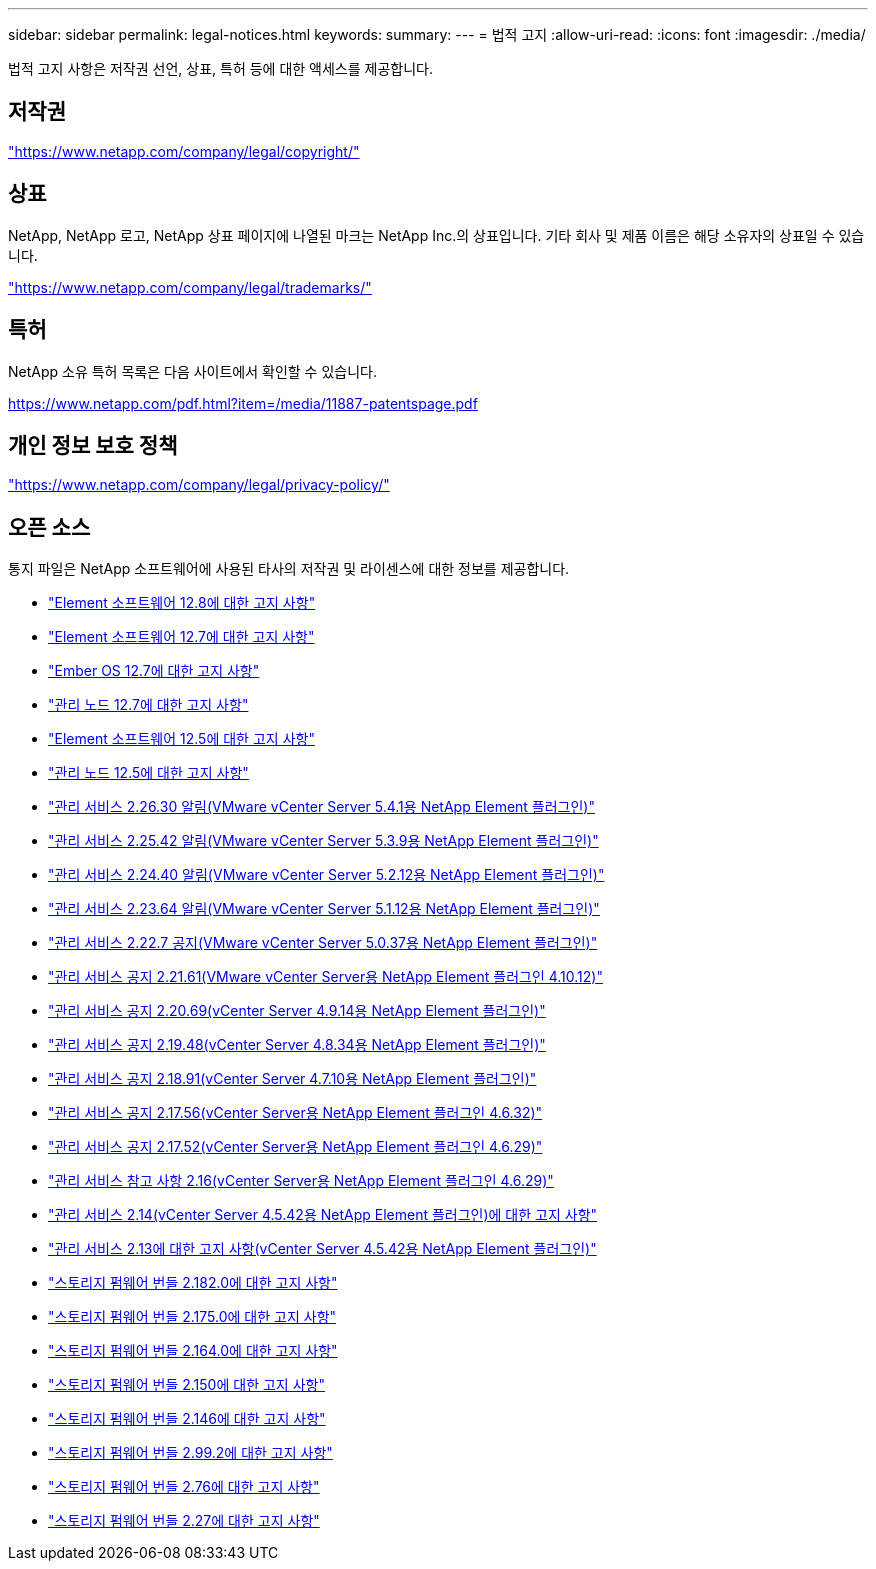 ---
sidebar: sidebar 
permalink: legal-notices.html 
keywords:  
summary:  
---
= 법적 고지
:allow-uri-read: 
:icons: font
:imagesdir: ./media/


[role="lead"]
법적 고지 사항은 저작권 선언, 상표, 특허 등에 대한 액세스를 제공합니다.



== 저작권

link:https://www.netapp.com/company/legal/copyright/["https://www.netapp.com/company/legal/copyright/"^]



== 상표

NetApp, NetApp 로고, NetApp 상표 페이지에 나열된 마크는 NetApp Inc.의 상표입니다. 기타 회사 및 제품 이름은 해당 소유자의 상표일 수 있습니다.

link:https://www.netapp.com/company/legal/trademarks/["https://www.netapp.com/company/legal/trademarks/"^]



== 특허

NetApp 소유 특허 목록은 다음 사이트에서 확인할 수 있습니다.

link:https://www.netapp.com/pdf.html?item=/media/11887-patentspage.pdf["https://www.netapp.com/pdf.html?item=/media/11887-patentspage.pdf"^]



== 개인 정보 보호 정책

link:https://www.netapp.com/company/legal/privacy-policy/["https://www.netapp.com/company/legal/privacy-policy/"^]



== 오픈 소스

통지 파일은 NetApp 소프트웨어에 사용된 타사의 저작권 및 라이센스에 대한 정보를 제공합니다.

* link:./media/Element_Software_12.8.pdf["Element 소프트웨어 12.8에 대한 고지 사항"^]
* link:./media/Element_Software_12.7.pdf["Element 소프트웨어 12.7에 대한 고지 사항"^]
* link:./media/Ember_OS_12.7.pdf["Ember OS 12.7에 대한 고지 사항"^]
* link:./media/mNode_12.7.pdf["관리 노드 12.7에 대한 고지 사항"^]
* link:./media/Element_Software_12.5.pdf["Element 소프트웨어 12.5에 대한 고지 사항"^]
* link:./media/mNode_12.5.pdf["관리 노드 12.5에 대한 고지 사항"^]
* link:./media/mgmt_svcs_2.26_notice.pdf["관리 서비스 2.26.30 알림(VMware vCenter Server 5.4.1용 NetApp Element 플러그인)"^]
* link:./media/mgmt_svcs_2.25_notice.pdf["관리 서비스 2.25.42 알림(VMware vCenter Server 5.3.9용 NetApp Element 플러그인)"^]
* link:./media/mgmt_svcs_2.24_notice.pdf["관리 서비스 2.24.40 알림(VMware vCenter Server 5.2.12용 NetApp Element 플러그인)"^]
* link:./media/mgmt_svcs_2.23_notice.pdf["관리 서비스 2.23.64 알림(VMware vCenter Server 5.1.12용 NetApp Element 플러그인)"^]
* link:./media/mgmt_svcs_2.22_notice.pdf["관리 서비스 2.22.7 공지(VMware vCenter Server 5.0.37용 NetApp Element 플러그인)"^]
* link:./media/mgmt_svcs_2.21_notice.pdf["관리 서비스 공지 2.21.61(VMware vCenter Server용 NetApp Element 플러그인 4.10.12)"^]
* link:./media/mgmt_2.20_notice.pdf["관리 서비스 공지 2.20.69(vCenter Server 4.9.14용 NetApp Element 플러그인)"^]
* link:./media/mgmt_2.19_notice.pdf["관리 서비스 공지 2.19.48(vCenter Server 4.8.34용 NetApp Element 플러그인)"^]
* link:./media/mgmt_svcs_2.18.pdf["관리 서비스 공지 2.18.91(vCenter Server 4.7.10용 NetApp Element 플러그인)"^]
* link:./media/mgmt_2.17.56_notice.pdf["관리 서비스 공지 2.17.56(vCenter Server용 NetApp Element 플러그인 4.6.32)"^]
* link:./media/mgmt-217.pdf["관리 서비스 공지 2.17.52(vCenter Server용 NetApp Element 플러그인 4.6.29)"^]
* link:./media/mgmt-216.pdf["관리 서비스 참고 사항 2.16(vCenter Server용 NetApp Element 플러그인 4.6.29)"^]
* link:./media/mgmt-214.pdf["관리 서비스 2.14(vCenter Server 4.5.42용 NetApp Element 플러그인)에 대한 고지 사항"^]
* link:./media/mgmt-213.pdf["관리 서비스 2.13에 대한 고지 사항(vCenter Server 4.5.42용 NetApp Element 플러그인)"^]
* link:./media/storage_firmware_bundle_2.182.0_notices.pdf["스토리지 펌웨어 번들 2.182.0에 대한 고지 사항"^]
* link:./media/storage_firmware_bundle_2.175.0_notices.pdf["스토리지 펌웨어 번들 2.175.0에 대한 고지 사항"^]
* link:./media/storage_firmware_bundle_2.164.0_notices.pdf["스토리지 펌웨어 번들 2.164.0에 대한 고지 사항"^]
* link:./media/storage_firmware_bundle_2.150_notices.pdf["스토리지 펌웨어 번들 2.150에 대한 고지 사항"^]
* link:./media/storage_firmware_bundle_2.146_notices.pdf["스토리지 펌웨어 번들 2.146에 대한 고지 사항"^]
* link:./media/storage_firmware_bundle_2.99_notices.pdf["스토리지 펌웨어 번들 2.99.2에 대한 고지 사항"^]
* link:./media/storage_firmware_bundle_2.76_notices.pdf["스토리지 펌웨어 번들 2.76에 대한 고지 사항"^]
* link:./media/storage_firmware_bundle_2.27_notices.pdf["스토리지 펌웨어 번들 2.27에 대한 고지 사항"^]

